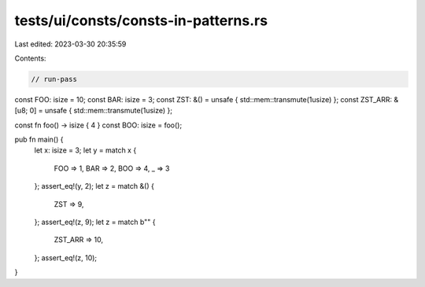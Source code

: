 tests/ui/consts/consts-in-patterns.rs
=====================================

Last edited: 2023-03-30 20:35:59

Contents:

.. code-block:: rs

    // run-pass

const FOO: isize = 10;
const BAR: isize = 3;
const ZST: &() = unsafe { std::mem::transmute(1usize) };
const ZST_ARR: &[u8; 0] = unsafe { std::mem::transmute(1usize) };

const fn foo() -> isize { 4 }
const BOO: isize = foo();

pub fn main() {
    let x: isize = 3;
    let y = match x {
        FOO => 1,
        BAR => 2,
        BOO => 4,
        _ => 3
    };
    assert_eq!(y, 2);
    let z = match &() {
        ZST => 9,
    };
    assert_eq!(z, 9);
    let z = match b"" {
        ZST_ARR => 10,
    };
    assert_eq!(z, 10);
}


